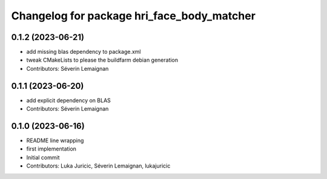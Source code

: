 ^^^^^^^^^^^^^^^^^^^^^^^^^^^^^^^^^^^^^^^^^^^
Changelog for package hri_face_body_matcher
^^^^^^^^^^^^^^^^^^^^^^^^^^^^^^^^^^^^^^^^^^^

0.1.2 (2023-06-21)
------------------
* add missing blas dependency to package.xml
* tweak CMakeLists to please the buildfarm debian generation
* Contributors: Séverin Lemaignan

0.1.1 (2023-06-20)
------------------
* add explicit dependency on BLAS
* Contributors: Séverin Lemaignan

0.1.0 (2023-06-16)
------------------
* README line wrapping
* first implementation
* Initial commit
* Contributors: Luka Juricic, Séverin Lemaignan, lukajuricic
